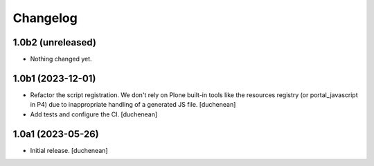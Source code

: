 Changelog
=========


1.0b2 (unreleased)
------------------

- Nothing changed yet.


1.0b1 (2023-12-01)
------------------

- Refactor the script registration. We don't rely on Plone built-in tools like
  the resources registry (or portal_javascript in P4) due to inappropriate
  handling of a generated JS file.
  [duchenean]
- Add tests and configure the CI.
  [duchenean]


1.0a1 (2023-05-26)
------------------

- Initial release.
  [duchenean]
